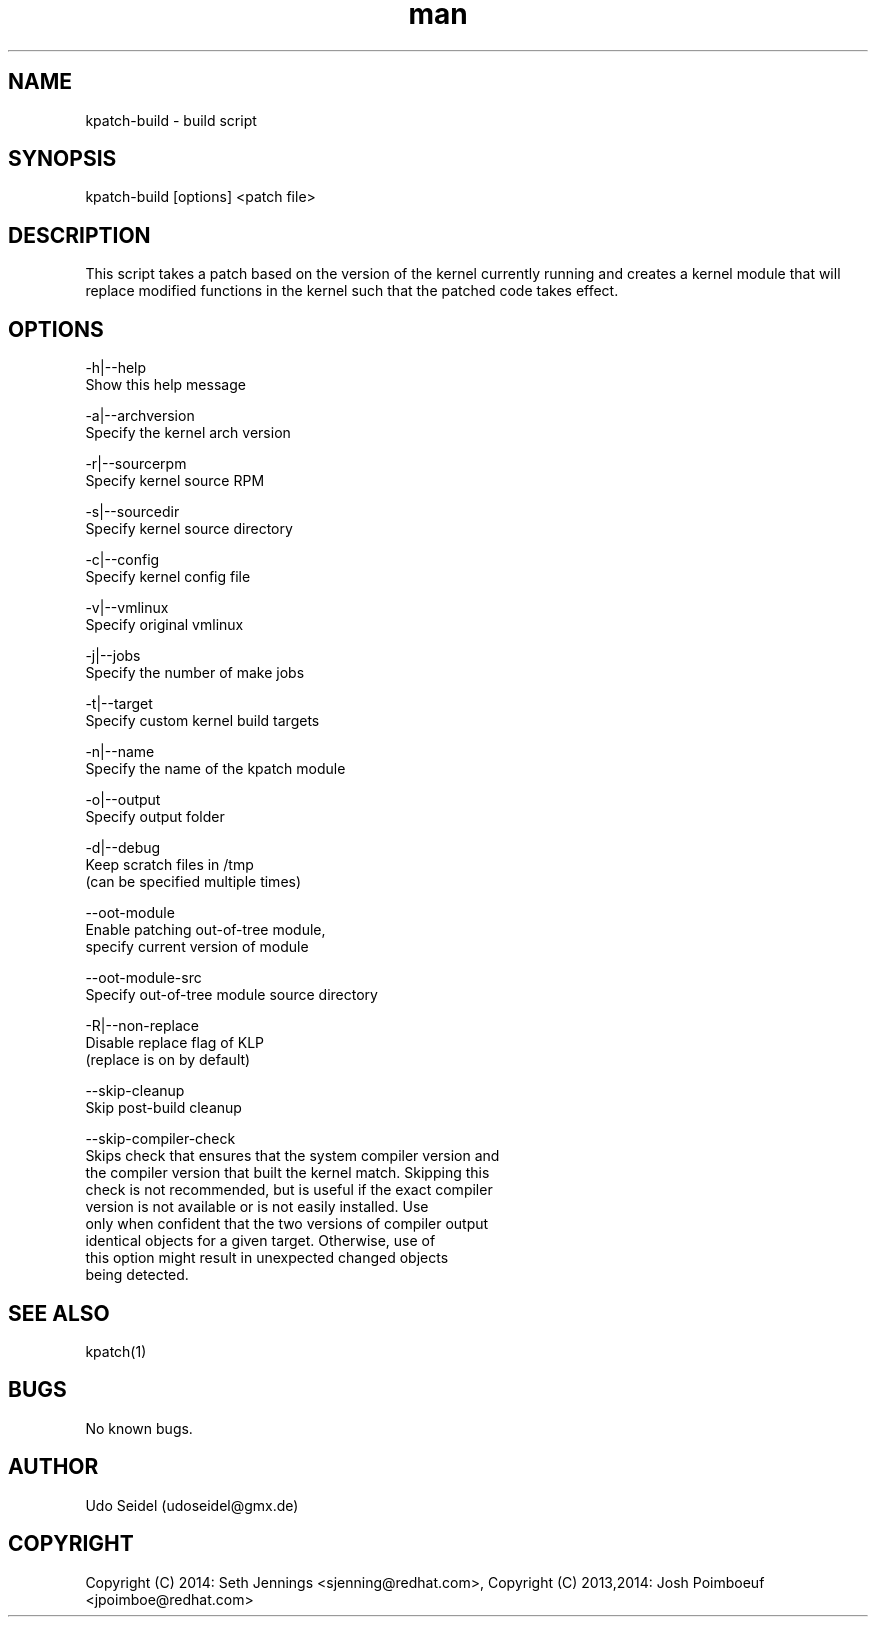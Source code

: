 .\" Manpage for kpatch-build.
.\" Contact udoseidel@gmx.de to correct errors or typos.
.TH man 1 "23 Mar 2014" "1.0" "kpatch-build man page"
.SH NAME
kpatch-build \- build script
.SH SYNOPSIS
kpatch-build [options] <patch file>
.SH DESCRIPTION
This script takes a patch based on the version of the kernel
currently running and creates a kernel module that will replace
modified functions in the kernel such that the patched code takes
effect.

.SH OPTIONS

-h|--help
   Show this help message

-a|--archversion
   Specify the kernel arch version

-r|--sourcerpm
   Specify kernel source RPM

-s|--sourcedir
   Specify kernel source directory

-c|--config
   Specify kernel config file

-v|--vmlinux
   Specify original vmlinux

-j|--jobs
   Specify the number of make jobs

-t|--target
   Specify custom kernel build targets

-n|--name
   Specify the name of the kpatch module

-o|--output
   Specify output folder

-d|--debug
   Keep scratch files in /tmp
   (can be specified multiple times)

--oot-module
   Enable patching out-of-tree module,
   specify current version of module

--oot-module-src
   Specify out-of-tree module source directory

-R|--non-replace
   Disable replace flag of KLP
   (replace is on by default)

--skip-cleanup
   Skip post-build cleanup

--skip-compiler-check
   Skips check that ensures that the system compiler version and
   the compiler version that built the kernel match.  Skipping this
   check is not recommended, but is useful if the exact compiler
   version is not available or is not easily installed. Use
   only when confident that the two versions of compiler output
   identical objects for a given target.  Otherwise, use of
   this option might result in unexpected changed objects
   being detected.

.SH SEE ALSO
kpatch(1)
.SH BUGS
No known bugs.
.SH AUTHOR
Udo Seidel (udoseidel@gmx.de)
.SH COPYRIGHT
Copyright (C) 2014: Seth Jennings <sjenning@redhat.com>, Copyright (C)
2013,2014:  Josh Poimboeuf <jpoimboe@redhat.com>

